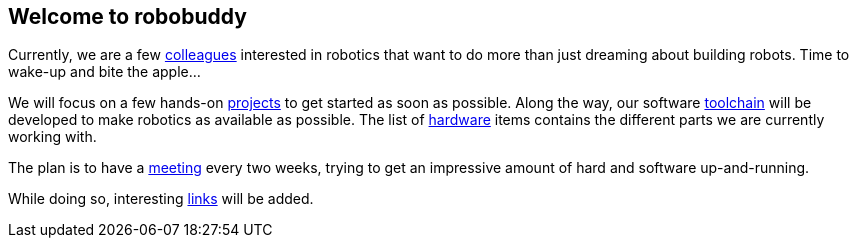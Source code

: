 == Welcome to robobuddy

Currently, we are a few link:members[colleagues] interested in robotics that want to do more than just dreaming about building robots. Time to wake-up and bite the apple...

We will focus on a few hands-on link:projects[projects] to get started as soon as possible. Along the way, our software link:toolchain[toolchain] will be developed to make robotics as available as possible. The list of link:hardware[hardware] items contains the different parts we are currently working with.

The plan is to have a link:meetings[meeting] every two weeks, trying to get an impressive amount of hard and software up-and-running.

While doing so, interesting link:links[links] will be added.
